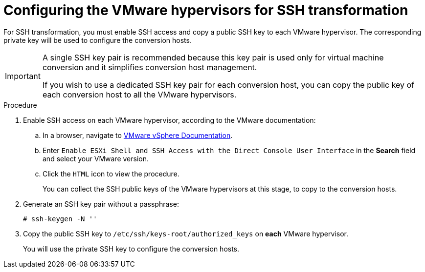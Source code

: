 // Module included in the following assemblies:
//
// IMS_1.1/master.adoc
// IMS_1.2/master.adoc
[id="Configuring_the_vmware_hypervisors_for_ssh_transformation_{context}"]
= Configuring the VMware hypervisors for SSH transformation

For SSH transformation, you must enable SSH access and copy a public SSH key to each VMware hypervisor. The corresponding private key will be used to configure the conversion hosts.

[IMPORTANT]
====
A single SSH key pair is recommended because this key pair is used only for virtual machine conversion and it simplifies conversion host management.

If you wish to use a dedicated SSH key pair for each conversion host, you can copy the public key of each conversion host to all the VMware hypervisors.
====

.Procedure

. Enable SSH access on each VMware hypervisor, according to the VMware documentation:

.. In a browser, navigate to link:https://docs.vmware.com/en/VMware-vSphere/index.html[VMware vSphere Documentation].
.. Enter `Enable ESXi Shell and SSH Access with the Direct Console User Interface` in the *Search* field and select your VMware version.
.. Click the `HTML` icon to view the procedure.
+
You can collect the SSH public keys of the VMware hypervisors at this stage, to copy to the conversion hosts.

. Generate an SSH key pair without a passphrase:
+
[options="nowrap" subs="+quotes,verbatim"]
----
# ssh-keygen -N ''
----

. Copy the public SSH key to `/etc/ssh/keys-root/authorized_keys` on *each* VMware hypervisor.
+
You will use the private SSH key to configure the conversion hosts.

